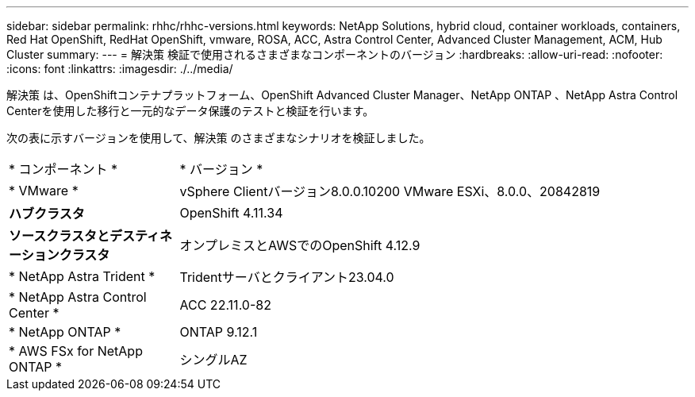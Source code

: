 ---
sidebar: sidebar 
permalink: rhhc/rhhc-versions.html 
keywords: NetApp Solutions, hybrid cloud, container workloads, containers, Red Hat OpenShift, RedHat OpenShift, vmware, ROSA, ACC, Astra Control Center, Advanced Cluster Management, ACM, Hub Cluster 
summary:  
---
= 解決策 検証で使用されるさまざまなコンポーネントのバージョン
:hardbreaks:
:allow-uri-read: 
:nofooter: 
:icons: font
:linkattrs: 
:imagesdir: ./../media/


[role="lead"]
解決策 は、OpenShiftコンテナプラットフォーム、OpenShift Advanced Cluster Manager、NetApp ONTAP 、NetApp Astra Control Centerを使用した移行と一元的なデータ保護のテストと検証を行います。

次の表に示すバージョンを使用して、解決策 のさまざまなシナリオを検証しました。

[cols="25%, 75%"]
|===


| * コンポーネント * | * バージョン * 


| * VMware * | vSphere Clientバージョン8.0.0.10200 VMware ESXi、8.0.0、20842819 


| *ハブクラスタ* | OpenShift 4.11.34 


| *ソースクラスタとデスティネーションクラスタ* | オンプレミスとAWSでのOpenShift 4.12.9 


| * NetApp Astra Trident * | Tridentサーバとクライアント23.04.0 


| * NetApp Astra Control Center * | ACC 22.11.0-82 


| * NetApp ONTAP * | ONTAP 9.12.1 


| * AWS FSx for NetApp ONTAP * | シングルAZ 
|===